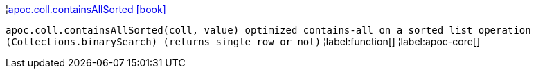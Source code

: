 ¦xref::overview/apoc.coll/apoc.coll.containsAllSorted.adoc[apoc.coll.containsAllSorted icon:book[]] +

`apoc.coll.containsAllSorted(coll, value) optimized contains-all on a sorted list operation (Collections.binarySearch) (returns single row or not)`
¦label:function[]
¦label:apoc-core[]

